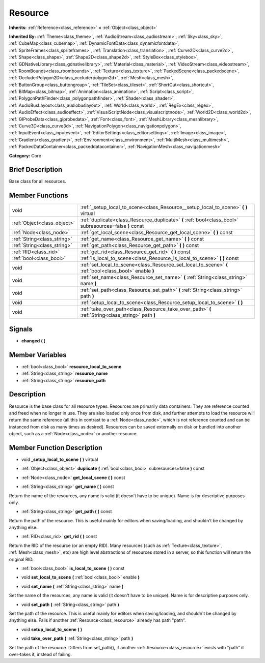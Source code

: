.. Generated automatically by doc/tools/makerst.py in Godot's source tree.
.. DO NOT EDIT THIS FILE, but the doc/base/classes.xml source instead.

.. _class_Resource:

Resource
========

**Inherits:** :ref:`Reference<class_reference>` **<** :ref:`Object<class_object>`

**Inherited By:** :ref:`Theme<class_theme>`, :ref:`AudioStream<class_audiostream>`, :ref:`Sky<class_sky>`, :ref:`CubeMap<class_cubemap>`, :ref:`DynamicFontData<class_dynamicfontdata>`, :ref:`SpriteFrames<class_spriteframes>`, :ref:`Translation<class_translation>`, :ref:`Curve2D<class_curve2d>`, :ref:`Shape<class_shape>`, :ref:`Shape2D<class_shape2d>`, :ref:`StyleBox<class_stylebox>`, :ref:`GDNativeLibrary<class_gdnativelibrary>`, :ref:`Material<class_material>`, :ref:`VideoStream<class_videostream>`, :ref:`RoomBounds<class_roombounds>`, :ref:`Texture<class_texture>`, :ref:`PackedScene<class_packedscene>`, :ref:`OccluderPolygon2D<class_occluderpolygon2d>`, :ref:`Mesh<class_mesh>`, :ref:`ButtonGroup<class_buttongroup>`, :ref:`TileSet<class_tileset>`, :ref:`ShortCut<class_shortcut>`, :ref:`BitMap<class_bitmap>`, :ref:`Animation<class_animation>`, :ref:`Script<class_script>`, :ref:`PolygonPathFinder<class_polygonpathfinder>`, :ref:`Shader<class_shader>`, :ref:`AudioBusLayout<class_audiobuslayout>`, :ref:`World<class_world>`, :ref:`RegEx<class_regex>`, :ref:`AudioEffect<class_audioeffect>`, :ref:`VisualScriptNode<class_visualscriptnode>`, :ref:`World2D<class_world2d>`, :ref:`GIProbeData<class_giprobedata>`, :ref:`Font<class_font>`, :ref:`MeshLibrary<class_meshlibrary>`, :ref:`Curve3D<class_curve3d>`, :ref:`NavigationPolygon<class_navigationpolygon>`, :ref:`InputEvent<class_inputevent>`, :ref:`EditorSettings<class_editorsettings>`, :ref:`Image<class_image>`, :ref:`Gradient<class_gradient>`, :ref:`Environment<class_environment>`, :ref:`MultiMesh<class_multimesh>`, :ref:`PackedDataContainer<class_packeddatacontainer>`, :ref:`NavigationMesh<class_navigationmesh>`

**Category:** Core

Brief Description
-----------------

Base class for all resources.

Member Functions
----------------

+------------------------------+-----------------------------------------------------------------------------------------------------------+
| void                         | :ref:`_setup_local_to_scene<class_Resource__setup_local_to_scene>`  **(** **)** virtual                   |
+------------------------------+-----------------------------------------------------------------------------------------------------------+
| :ref:`Object<class_object>`  | :ref:`duplicate<class_Resource_duplicate>`  **(** :ref:`bool<class_bool>` subresources=false  **)** const |
+------------------------------+-----------------------------------------------------------------------------------------------------------+
| :ref:`Node<class_node>`      | :ref:`get_local_scene<class_Resource_get_local_scene>`  **(** **)** const                                 |
+------------------------------+-----------------------------------------------------------------------------------------------------------+
| :ref:`String<class_string>`  | :ref:`get_name<class_Resource_get_name>`  **(** **)** const                                               |
+------------------------------+-----------------------------------------------------------------------------------------------------------+
| :ref:`String<class_string>`  | :ref:`get_path<class_Resource_get_path>`  **(** **)** const                                               |
+------------------------------+-----------------------------------------------------------------------------------------------------------+
| :ref:`RID<class_rid>`        | :ref:`get_rid<class_Resource_get_rid>`  **(** **)** const                                                 |
+------------------------------+-----------------------------------------------------------------------------------------------------------+
| :ref:`bool<class_bool>`      | :ref:`is_local_to_scene<class_Resource_is_local_to_scene>`  **(** **)** const                             |
+------------------------------+-----------------------------------------------------------------------------------------------------------+
| void                         | :ref:`set_local_to_scene<class_Resource_set_local_to_scene>`  **(** :ref:`bool<class_bool>` enable  **)** |
+------------------------------+-----------------------------------------------------------------------------------------------------------+
| void                         | :ref:`set_name<class_Resource_set_name>`  **(** :ref:`String<class_string>` name  **)**                   |
+------------------------------+-----------------------------------------------------------------------------------------------------------+
| void                         | :ref:`set_path<class_Resource_set_path>`  **(** :ref:`String<class_string>` path  **)**                   |
+------------------------------+-----------------------------------------------------------------------------------------------------------+
| void                         | :ref:`setup_local_to_scene<class_Resource_setup_local_to_scene>`  **(** **)**                             |
+------------------------------+-----------------------------------------------------------------------------------------------------------+
| void                         | :ref:`take_over_path<class_Resource_take_over_path>`  **(** :ref:`String<class_string>` path  **)**       |
+------------------------------+-----------------------------------------------------------------------------------------------------------+

Signals
-------

-  **changed**  **(** **)**

Member Variables
----------------

- :ref:`bool<class_bool>` **resource_local_to_scene**
- :ref:`String<class_string>` **resource_name**
- :ref:`String<class_string>` **resource_path**

Description
-----------

Resource is the base class for all resource types. Resources are primarily data containers. They are reference counted and freed when no longer in use. They are also loaded only once from disk, and further attempts to load the resource will return the same reference (all this in contrast to a :ref:`Node<class_node>`, which is not reference counted and can be instanced from disk as many times as desired). Resources can be saved externally on disk or bundled into another object, such as a :ref:`Node<class_node>` or another resource.

Member Function Description
---------------------------

.. _class_Resource__setup_local_to_scene:

- void  **_setup_local_to_scene**  **(** **)** virtual

.. _class_Resource_duplicate:

- :ref:`Object<class_object>`  **duplicate**  **(** :ref:`bool<class_bool>` subresources=false  **)** const

.. _class_Resource_get_local_scene:

- :ref:`Node<class_node>`  **get_local_scene**  **(** **)** const

.. _class_Resource_get_name:

- :ref:`String<class_string>`  **get_name**  **(** **)** const

Return the name of the resources, any name is valid (it doesn't have to be unique). Name is for descriptive purposes only.

.. _class_Resource_get_path:

- :ref:`String<class_string>`  **get_path**  **(** **)** const

Return the path of the resource. This is useful mainly for editors when saving/loading, and shouldn't be changed by anything else.

.. _class_Resource_get_rid:

- :ref:`RID<class_rid>`  **get_rid**  **(** **)** const

Return the RID of the resource (or an empty RID). Many resources (such as :ref:`Texture<class_texture>`, :ref:`Mesh<class_mesh>`, etc) are high level abstractions of resources stored in a server, so this function will return the original RID.

.. _class_Resource_is_local_to_scene:

- :ref:`bool<class_bool>`  **is_local_to_scene**  **(** **)** const

.. _class_Resource_set_local_to_scene:

- void  **set_local_to_scene**  **(** :ref:`bool<class_bool>` enable  **)**

.. _class_Resource_set_name:

- void  **set_name**  **(** :ref:`String<class_string>` name  **)**

Set the name of the resources, any name is valid (it doesn't have to be unique). Name is for descriptive purposes only.

.. _class_Resource_set_path:

- void  **set_path**  **(** :ref:`String<class_string>` path  **)**

Set the path of the resource. This is useful mainly for editors when saving/loading, and shouldn't be changed by anything else. Fails if another :ref:`Resource<class_resource>` already has path "path".

.. _class_Resource_setup_local_to_scene:

- void  **setup_local_to_scene**  **(** **)**

.. _class_Resource_take_over_path:

- void  **take_over_path**  **(** :ref:`String<class_string>` path  **)**

Set the path of the resource. Differs from set_path(), if another :ref:`Resource<class_resource>` exists with "path" it over-takes it, instead of failing.


